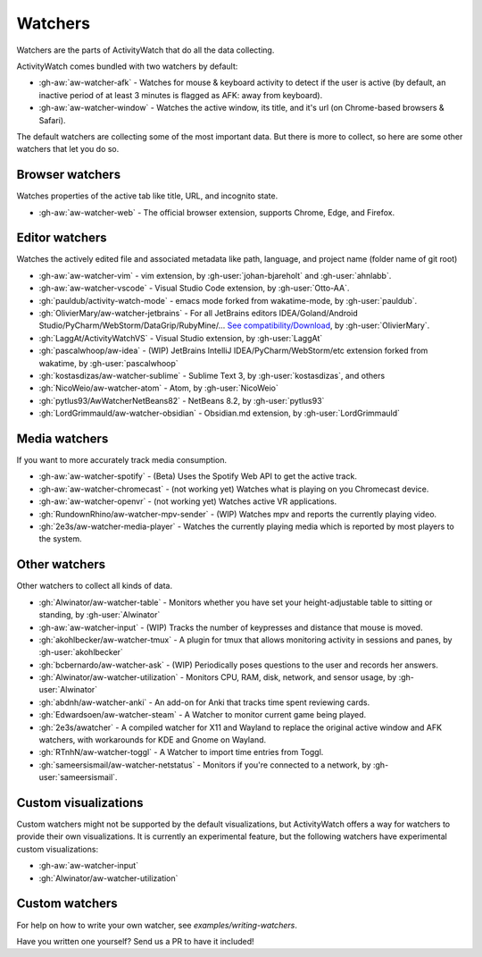 Watchers
========

Watchers are the parts of ActivityWatch that do all the data collecting.

ActivityWatch comes bundled with two watchers by default:

- :gh-aw:`aw-watcher-afk` - Watches for mouse & keyboard activity to detect if the user is active (by default, an inactive period of at least 3 minutes is flagged as AFK: away from keyboard).
- :gh-aw:`aw-watcher-window` - Watches the active window, its title, and it's url (on Chrome-based browsers & Safari).

The default watchers are collecting some of the most important data.
But there is more to collect, so here are some other watchers that let you do so.

Browser watchers
----------------

Watches properties of the active tab like title, URL, and incognito state.

- :gh-aw:`aw-watcher-web` - The official browser extension, supports Chrome, Edge, and Firefox.

Editor watchers
---------------

Watches the actively edited file and associated metadata like path, language, and project name (folder name of git root)

- :gh-aw:`aw-watcher-vim` - vim extension, by :gh-user:`johan-bjareholt` and :gh-user:`ahnlabb`.
- :gh-aw:`aw-watcher-vscode` - Visual Studio Code extension, by :gh-user:`Otto-AA`.
- :gh:`pauldub/activity-watch-mode` - emacs mode forked from wakatime-mode, by :gh-user:`pauldub`.
- :gh:`OlivierMary/aw-watcher-jetbrains` - For all JetBrains editors IDEA/Goland/Android Studio/PyCharm/WebStorm/DataGrip/RubyMine/... `See compatibility/Download <https://plugins.jetbrains.com/plugin/11361-activity-watcher>`_, by :gh-user:`OlivierMary`.
- :gh:`LaggAt/ActivityWatchVS` - Visual Studio extension, by :gh-user:`LaggAt`
- :gh:`pascalwhoop/aw-idea` - (WIP) JetBrains IntelliJ IDEA/PyCharm/WebStorm/etc extension forked from wakatime, by :gh-user:`pascalwhoop`
- :gh:`kostasdizas/aw-watcher-sublime` - Sublime Text 3, by :gh-user:`kostasdizas`, and others
- :gh:`NicoWeio/aw-watcher-atom` - Atom, by :gh-user:`NicoWeio`
- :gh:`pytlus93/AwWatcherNetBeans82` - NetBeans 8.2, by :gh-user:`pytlus93`
- :gh:`LordGrimmauld/aw-watcher-obsidian` - Obsidian.md extension, by :gh-user:`LordGrimmauld`

Media watchers
--------------

If you want to more accurately track media consumption.

- :gh-aw:`aw-watcher-spotify` - (Beta) Uses the Spotify Web API to get the active track.
- :gh-aw:`aw-watcher-chromecast` - (not working yet) Watches what is playing on you Chromecast device.
- :gh-aw:`aw-watcher-openvr` - (not working yet) Watches active VR applications.
- :gh:`RundownRhino/aw-watcher-mpv-sender` - (WIP) Watches mpv and reports the currently playing video.
- :gh:`2e3s/aw-watcher-media-player` - Watches the currently playing media which is reported by most players to the system.

.. _other-watchers:

Other watchers
--------------

Other watchers to collect all kinds of data.

- :gh:`Alwinator/aw-watcher-table` - Monitors whether you have set your height-adjustable table to sitting or standing, by :gh-user:`Alwinator`
- :gh-aw:`aw-watcher-input` - (WIP) Tracks the number of keypresses and distance that mouse is moved.
- :gh:`akohlbecker/aw-watcher-tmux` - A plugin for tmux that allows monitoring activity in sessions and panes, by :gh-user:`akohlbecker`
- :gh:`bcbernardo/aw-watcher-ask` - (WIP) Periodically poses questions to the user and records her answers.
- :gh:`Alwinator/aw-watcher-utilization` - Monitors CPU, RAM, disk, network, and sensor usage, by :gh-user:`Alwinator`
- :gh:`abdnh/aw-watcher-anki` - An add-on for Anki that tracks time spent reviewing cards.
- :gh:`Edwardsoen/aw-watcher-steam` - A Watcher to monitor current game being played.
- :gh:`2e3s/awatcher` - A compiled watcher for X11 and Wayland to replace the original active window and AFK watchers, with workarounds for KDE and Gnome on Wayland.
- :gh:`RTnhN/aw-watcher-toggl` - A Watcher to import time entries from Toggl.
- :gh:`sameersismail/aw-watcher-netstatus` - Monitors if you're connected to a network, by :gh-user:`sameersismail`.

Custom visualizations
---------------------

Custom watchers might not be supported by the default visualizations, but ActivityWatch offers a way for watchers to provide their own visualizations. It is currently an experimental feature, but the following watchers have experimental custom visualizations:

- :gh-aw:`aw-watcher-input`
- :gh:`Alwinator/aw-watcher-utilization`

Custom watchers
---------------

For help on how to write your own watcher, see `examples/writing-watchers`.

Have you written one yourself? Send us a PR to have it included!
